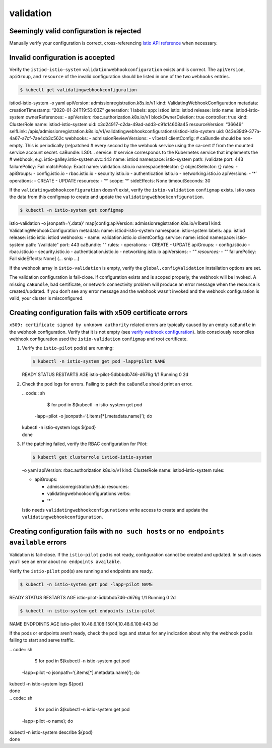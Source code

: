 validation
=========================================

Seemingly valid configuration is rejected
-----------------------------------------

Manually verify your configuration is correct, cross-referencing `Istio
API reference </docs/reference/config>`_ when necessary.

Invalid configuration is accepted
---------------------------------

Verify the ``istiod-istio-system`` ``validationwebhookconfiguration``
exists and is correct. The ``apiVersion``, ``apiGroup``, and
``resource`` of the invalid configuration should be listed in one of the
two ``webhooks`` entries.

.. code:: bash

       $ kubectl get validatingwebhookconfiguration
istiod-istio-system -o yaml apiVersion: admissionregistration.k8s.io/v1
kind: ValidatingWebhookConfiguration metadata: creationTimestamp:
“2020-01-24T19:53:03Z” generation: 1 labels: app: istiod istio: istiod
release: istio name: istiod-istio-system ownerReferences: - apiVersion:
rbac.authorization.k8s.io/v1 blockOwnerDeletion: true controller: true
kind: ClusterRole name: istiod-istio-system uid:
c3d24917-c2da-49ad-add3-c91c14608a45 resourceVersion: “36649” selfLink:
/apis/admissionregistration.k8s.io/v1/validatingwebhookconfigurations/istiod-istio-system
uid: 043e39d9-377a-4a67-a7cf-7ae4cb3c562c webhooks: -
admissionReviewVersions: - v1beta1 clientConfig: # caBundle should be
non-empty. This is periodically (re)patched # every second by the
webhook service using the ca-cert # from the mounted service account
secret. caBundle: LS0t… service: # service corresponds to the Kubernetes
service that implements the # webhook,
e.g. istio-galley.istio-system.svc:443 name: istiod namespace:
istio-system path: /validate port: 443 failurePolicy: Fail matchPolicy:
Exact name: validation.istio.io namespaceSelector: {} objectSelector: {}
rules: - apiGroups: - config.istio.io - rbac.istio.io -
security.istio.io - authentication.istio.io - networking.istio.io
apiVersions: - ‘*’ operations: - CREATE - UPDATE resources: - ’*’ scope:
’*’ sideEffects: None timeoutSeconds: 30

If the ``validatingwebhookconfiguration`` doesn’t exist, verify the
``istio-validation`` ``configmap`` exists. Istio uses the data from this
configmap to create and update the ``validatingwebhookconfiguration``.

.. code:: bash

       $ kubectl -n istio-system get configmap
istio-validation -o jsonpath=‘{.data}’ map[config:apiVersion:
admissionregistration.k8s.io/v1beta1 kind:
ValidatingWebhookConfiguration metadata: name: istiod-istio-system
namespace: istio-system labels: app: istiod release: istio istio: istiod
webhooks: - name: validation.istio.io clientConfig: service: name:
istiod namespace: istio-system path: “/validate” port: 443 caBundle: ""
rules: - operations: - CREATE - UPDATE apiGroups: - config.istio.io -
rbac.istio.io - security.istio.io - authentication.istio.io -
networking.istio.io apiVersions: - “*" resources: - "*” failurePolicy:
Fail sideEffects: None] (… snip …)

If the webhook array in ``istio-validation`` is empty, verify the
``global.configValidation`` installation options are set.

The validation configuration is fail-close. If configuration exists and
is scoped properly, the webhook will be invoked. A missing ``caBundle``,
bad certificate, or network connectivity problem will produce an error
message when the resource is created/updated. If you don’t see any error
message and the webhook wasn’t invoked and the webhook configuration is
valid, your cluster is misconfigured.

Creating configuration fails with x509 certificate errors
---------------------------------------------------------

``x509: certificate signed by unknown authority`` related errors are
typically caused by an empty ``caBundle`` in the webhook configuration.
Verify that it is not empty (see `verify webhook
configuration <#invalid-configuration-is-accepted>`_). Istio
consciously reconciles webhook configuration used the
``istio-validation`` ``configmap`` and root certificate.

1. Verify the ``istio-pilot`` pod(s) are running:

   .. code:: sh

      $ kubectl -n istio-system get pod -lapp=pilot NAME
   READY STATUS RESTARTS AGE istio-pilot-5dbbbdb746-d676g 1/1 Running 0
   2d

2. Check the pod logs for errors. Failing to patch the ``caBundle``
   should print an error.

   | .. code:: sh

      $ for pod in $(kubectl -n istio-system get pod
     -lapp=pilot -o jsonpath=‘{.items[*].metadata.name}’); do
   | kubectl -n istio-system logs ${pod}
   | done

3. If the patching failed, verify the RBAC configuration for Pilot:

   .. code:: bash

       $ kubectl get clusterrole istiod-istio-system
   -o yaml apiVersion: rbac.authorization.k8s.io/v1 kind: ClusterRole
   name: istiod-istio-system rules:

   -  apiGroups:

      -  admissionregistration.k8s.io resources:
      -  validatingwebhookconfigurations verbs:
      -  ’*’

   Istio needs ``validatingwebhookconfigurations`` write access to
   create and update the ``validatingwebhookconfiguration``.

Creating configuration fails with ``no such hosts`` or ``no endpoints available`` errors
----------------------------------------------------------------------------------------

Validation is fail-close. If the ``istio-pilot`` pod is not ready,
configuration cannot be created and updated. In such cases you’ll see an
error about ``no endpoints available``.

Verify the ``istio-pilot`` pod(s) are running and endpoints are ready.

.. code:: sh

      $ kubectl -n istio-system get pod -lapp=pilot NAME
READY STATUS RESTARTS AGE istio-pilot-5dbbbdb746-d676g 1/1 Running 0 2d


.. code:: sh

      $ kubectl -n istio-system get endpoints istio-pilot
NAME ENDPOINTS AGE istio-pilot 10.48.6.108:15014,10.48.6.108:443 3d

If the pods or endpoints aren’t ready, check the pod logs and status for
any indication about why the webhook pod is failing to start and serve
traffic.

| .. code:: sh

      $ for pod in $(kubectl -n istio-system get pod
  -lapp=pilot -o jsonpath=‘{.items[*].metadata.name}’); do
| kubectl -n istio-system logs ${pod}
| done

| .. code:: sh

      $ for pod in $(kubectl -n istio-system get pod
  -lapp=pilot -o name); do
| kubectl -n istio-system describe ${pod}
| done
